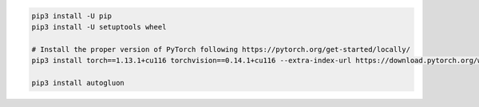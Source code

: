 .. code-block:: bash

    pip3 install -U pip
    pip3 install -U setuptools wheel

    # Install the proper version of PyTorch following https://pytorch.org/get-started/locally/
    pip3 install torch==1.13.1+cu116 torchvision==0.14.1+cu116 --extra-index-url https://download.pytorch.org/whl/cu116

    pip3 install autogluon

